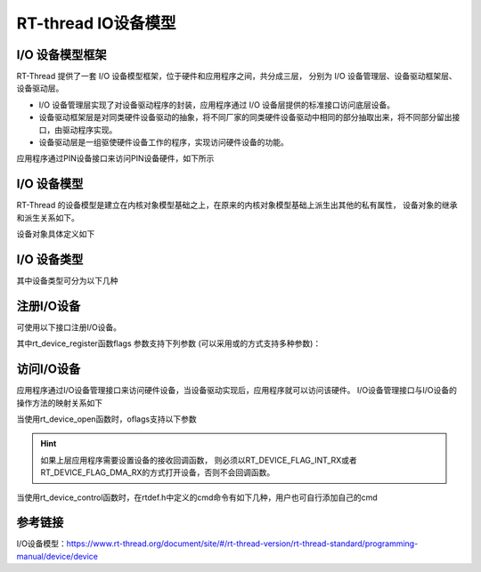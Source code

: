
RT-thread IO设备模型
===========================

I/O 设备模型框架
------------------


RT-Thread 提供了一套 I/O 设备模型框架，位于硬件和应用程序之间，共分成三层，
分别为 I/O 设备管理层、设备驱动框架层、设备驱动层。


.. image:: media/io-dev.png
   :align: center
   :alt:  IO 设备模型框架

- I/O 设备管理层实现了对设备驱动程序的封装，应用程序通过 I/O 设备层提供的标准接口访问底层设备。
- 设备驱动框架层是对同类硬件设备驱动的抽象，将不同厂家的同类硬件设备驱动中相同的部分抽取出来，将不同部分留出接口，由驱动程序实现。
- 设备驱动层是一组驱使硬件设备工作的程序，实现访问硬件设备的功能。

应用程序通过PIN设备接口来访问PIN设备硬件，如下所示

.. image:: media/io-pin.png
   :align: center
   :alt:  IO 设备模型框架


I/O 设备模型
------------------

RT-Thread 的设备模型是建立在内核对象模型基础之上，在原来的内核对象模型基础上派生出其他的私有属性，
设备对象的继承和派生关系如下。

.. image:: media/io-parent.png
   :align: center
   :alt:  IO 设备模型框架

设备对象具体定义如下

.. code-block:: c
   :caption: 设备对象模型
   :linenos:

   struct rt_device
   {
       struct rt_object          parent;                   /**< inherit from rt_object */
   
       enum rt_device_class_type type;                     /**< device type */
       rt_uint16_t               flag;                     /**< device flag */
       rt_uint16_t               open_flag;                /**< device open flag */
   
       rt_uint8_t                ref_count;                /**< reference count */
       rt_uint8_t                device_id;                /**< 0 - 255 */
   
       /* device call back */
       rt_err_t (*rx_indicate)(rt_device_t dev, rt_size_t size);
       rt_err_t (*tx_complete)(rt_device_t dev, void *buffer);
   
   #ifdef RT_USING_DEVICE_OPS
       const struct rt_device_ops *ops;
   #else
       /* common device interface */
       rt_err_t  (*init)   (rt_device_t dev);
       rt_err_t  (*open)   (rt_device_t dev, rt_uint16_t oflag);
       rt_err_t  (*close)  (rt_device_t dev);
       rt_size_t (*read)   (rt_device_t dev, rt_off_t pos, void *buffer, rt_size_t size);
       rt_size_t (*write)  (rt_device_t dev, rt_off_t pos, const void *buffer, rt_size_t size);
       rt_err_t  (*control)(rt_device_t dev, int cmd, void *args);
   #endif
   
   #if defined(RT_USING_POSIX)
       const struct dfs_file_ops *fops;
       struct rt_wqueue wait_queue;
   #endif
   
       void                     *user_data;                /**< device private data */
   };

I/O 设备类型
------------------

其中设备类型可分为以下几种

.. code-block:: c
   :caption: 设备类型
   :linenos:

   enum rt_device_class_type
   {
       RT_Device_Class_Char = 0,                           /**< character device */
       RT_Device_Class_Block,                              /**< block device */
       RT_Device_Class_NetIf,                              /**< net interface */
       RT_Device_Class_MTD,                                /**< memory device */
       RT_Device_Class_CAN,                                /**< CAN device */
       RT_Device_Class_RTC,                                /**< RTC device */
       RT_Device_Class_Sound,                              /**< Sound device */
       RT_Device_Class_Graphic,                            /**< Graphic device */
       RT_Device_Class_I2CBUS,                             /**< I2C bus device */
       RT_Device_Class_USBDevice,                          /**< USB slave device */
       RT_Device_Class_USBHost,                            /**< USB host bus */
       RT_Device_Class_SPIBUS,                             /**< SPI bus device */
       RT_Device_Class_SPIDevice,                          /**< SPI device */
       RT_Device_Class_SDIO,                               /**< SDIO bus device */
       RT_Device_Class_PM,                                 /**< PM pseudo device */
       RT_Device_Class_Pipe,                               /**< Pipe device */
       RT_Device_Class_Portal,                             /**< Portal device */
       RT_Device_Class_Timer,                              /**< Timer device */
       RT_Device_Class_Miscellaneous,                      /**< Miscellaneous device */
       RT_Device_Class_Sensor,                             /**< Sensor device */
       RT_Device_Class_Touch,                              /**< Touch device */
       RT_Device_Class_PHY,                                /**< PHY device */
       RT_Device_Class_Unknown                             /**< unknown device */
   };

注册I/O设备   
--------------

可使用以下接口注册I/O设备。

.. code-block:: c
   :caption: 注册I/O设备接口
   :linenos:

   //创建、销毁
   rt_device_t rt_device_create(int type, int attach_size);
   void rt_device_destroy(rt_device_t device);

   //注册
   rt_err_t rt_device_register(rt_device_t dev, const char* name, rt_uint8_t flags);

其中rt_device_register函数flags 参数支持下列参数 (可以采用或的方式支持多种参数)：

.. code-block:: c
   :caption: flags 参数
   :linenos:

   #define RT_DEVICE_FLAG_RDONLY           0x001           /**< read only */
   #define RT_DEVICE_FLAG_WRONLY           0x002           /**< write only */
   #define RT_DEVICE_FLAG_RDWR             0x003           /**< read and write */
   
   #define RT_DEVICE_FLAG_REMOVABLE        0x004           /**< removable device */
   #define RT_DEVICE_FLAG_STANDALONE       0x008           /**< standalone device */
   #define RT_DEVICE_FLAG_ACTIVATED        0x010           /**< device is activated */
   #define RT_DEVICE_FLAG_SUSPENDED        0x020           /**< device is suspended */
   #define RT_DEVICE_FLAG_STREAM           0x040           /**< stream mode */
   
   #define RT_DEVICE_FLAG_INT_RX           0x100           /**< INT mode on Rx */
   #define RT_DEVICE_FLAG_DMA_RX           0x200           /**< DMA mode on Rx */
   #define RT_DEVICE_FLAG_INT_TX           0x400           /**< INT mode on Tx */
   #define RT_DEVICE_FLAG_DMA_TX           0x800           /**< DMA mode on Tx */
   

访问I/O设备 
-------------

应用程序通过I/O设备管理接口来访问硬件设备，当设备驱动实现后，应用程序就可以访问该硬件。
I/O设备管理接口与I/O设备的操作方法的映射关系如下

.. image:: media/io-user.png
   :align: center
   :alt:  IO 设备模型框架

.. code-block:: c
   :caption: 访问I/O设备接口
   :linenos:

   rt_device_t rt_device_find(const char* name);
   rt_err_t rt_device_init(rt_device_t dev);
   rt_err_t rt_device_open(rt_device_t dev, rt_uint16_t oflags);
   rt_err_t rt_device_close(rt_device_t dev);
   rt_err_t rt_device_control(rt_device_t dev, rt_uint8_t cmd, void* arg);
   rt_size_t rt_device_read(rt_device_t dev, rt_off_t pos, void* buffer, rt_size_t size);
   rt_size_t rt_device_write(rt_device_t dev, rt_off_t pos, const void* buffer, rt_size_t size);

   rt_err_t rt_device_set_rx_indicate(rt_device_t dev,
                                       rt_err_t (*rx_ind)(rt_device_t dev, rt_size_t size))

   rt_err_t rt_device_set_tx_complete(rt_device_t dev,
                                      rt_err_t (*tx_done)(rt_device_t dev, void *buffer))


当使用rt_device_open函数时，oflags支持以下参数

.. code-block:: c
   :caption: rt_device_open oflags参数
   :linenos:

   #define RT_DEVICE_FLAG_DEACTIVATE       0x000           /**< device is not not initialized */

   #define RT_DEVICE_FLAG_RDONLY           0x001           /**< read only */
   #define RT_DEVICE_FLAG_WRONLY           0x002           /**< write only */
   #define RT_DEVICE_FLAG_RDWR             0x003           /**< read and write */

   #define RT_DEVICE_FLAG_REMOVABLE        0x004           /**< removable device */
   #define RT_DEVICE_FLAG_STANDALONE       0x008           /**< standalone device */
   #define RT_DEVICE_FLAG_ACTIVATED        0x010           /**< device is activated */
   #define RT_DEVICE_FLAG_SUSPENDED        0x020           /**< device is suspended */
   #define RT_DEVICE_FLAG_STREAM           0x040           /**< stream mode */

   #define RT_DEVICE_FLAG_INT_RX           0x100           /**< INT mode on Rx */
   #define RT_DEVICE_FLAG_DMA_RX           0x200           /**< DMA mode on Rx */
   #define RT_DEVICE_FLAG_INT_TX           0x400           /**< INT mode on Tx */
   #define RT_DEVICE_FLAG_DMA_TX           0x800           /**< DMA mode on Tx */

.. hint:: 如果上层应用程序需要设置设备的接收回调函数，
   则必须以RT_DEVICE_FLAG_INT_RX或者RT_DEVICE_FLAG_DMA_RX的方式打开设备，否则不会回调函数。


当使用rt_device_control函数时，在rtdef.h中定义的cmd命令有如下几种，用户也可自行添加自己的cmd

.. code-block:: c
   :caption: rt_device_control cmd命令
   :linenos:

   /**
   * general device commands
   */
   #define RT_DEVICE_CTRL_RESUME           0x01            /**< resume device */
   #define RT_DEVICE_CTRL_SUSPEND          0x02            /**< suspend device */
   #define RT_DEVICE_CTRL_CONFIG           0x03            /**< configure device */
   #define RT_DEVICE_CTRL_CLOSE            0x04            /**< close device */
   
   #define RT_DEVICE_CTRL_SET_INT          0x10            /**< set interrupt */
   #define RT_DEVICE_CTRL_CLR_INT          0x11            /**< clear interrupt */
   #define RT_DEVICE_CTRL_GET_INT          0x12            /**< get interrupt status */
   
   /**
   * special device commands
   */
   #define RT_DEVICE_CTRL_CHAR_STREAM      0x10            /**< stream mode on char device */
   #define RT_DEVICE_CTRL_BLK_GETGEOME     0x10            /**< get geometry information   */
   #define RT_DEVICE_CTRL_BLK_SYNC         0x11            /**< flush data to block device */
   #define RT_DEVICE_CTRL_BLK_ERASE        0x12            /**< erase block on block device */
   #define RT_DEVICE_CTRL_BLK_AUTOREFRESH  0x13            /**< block device : enter/exit auto refresh mode */
   #define RT_DEVICE_CTRL_NETIF_GETMAC     0x10            /**< get mac address */
   #define RT_DEVICE_CTRL_MTD_FORMAT       0x10            /**< format a MTD device */
   #define RT_DEVICE_CTRL_RTC_GET_TIME     0x10            /**< get time */
   #define RT_DEVICE_CTRL_RTC_SET_TIME     0x11            /**< set time */
   #define RT_DEVICE_CTRL_RTC_GET_ALARM    0x12            /**< get alarm */
   #define RT_DEVICE_CTRL_RTC_SET_ALARM    0x13            /**< set alarm */

   
参考链接
-------------

I/O设备模型：https://www.rt-thread.org/document/site/#/rt-thread-version/rt-thread-standard/programming-manual/device/device
